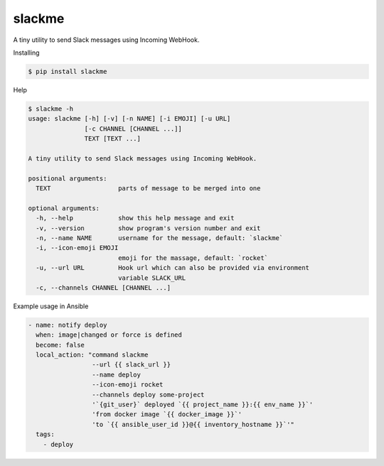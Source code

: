 slackme
=============

A tiny utility to send Slack messages using Incoming WebHook.

Installing

.. code:: sh

    $ pip install slackme

Help

.. code:: sh

    $ slackme -h
    usage: slackme [-h] [-v] [-n NAME] [-i EMOJI] [-u URL]
                   [-c CHANNEL [CHANNEL ...]]
                   TEXT [TEXT ...]

    A tiny utility to send Slack messages using Incoming WebHook.

    positional arguments:
      TEXT                  parts of message to be merged into one

    optional arguments:
      -h, --help            show this help message and exit
      -v, --version         show program's version number and exit
      -n, --name NAME       username for the message, default: `slackme`
      -i, --icon-emoji EMOJI
                            emoji for the massage, default: `rocket`
      -u, --url URL         Hook url which can also be provided via environment
                            variable SLACK_URL
      -c, --channels CHANNEL [CHANNEL ...]

Example usage in Ansible

.. code::

    - name: notify deploy
      when: image|changed or force is defined
      become: false
      local_action: "command slackme
                     --url {{ slack_url }}
                     --name deploy
                     --icon-emoji rocket
                     --channels deploy some-project
                     '`{git_user}` deployed `{{ project_name }}:{{ env_name }}`'
                     'from docker image `{{ docker_image }}`'
                     'to `{{ ansible_user_id }}@{{ inventory_hostname }}`'"
      tags:
        - deploy
